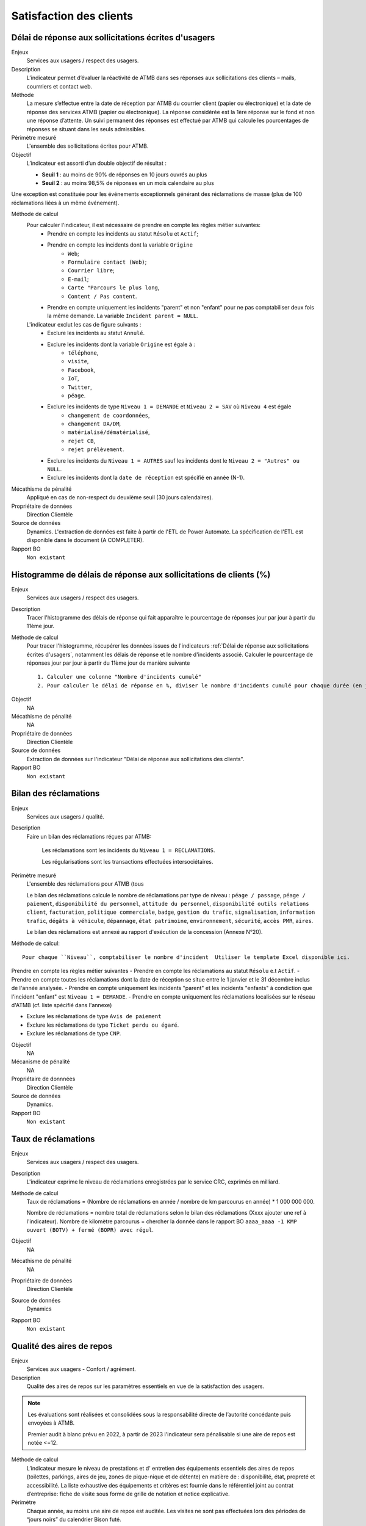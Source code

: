 Satisfaction des clients
=========================

Délai de réponse aux sollicitations écrites d'usagers
--------------------------------------------------------

Enjeux
  Services aux usagers / respect des usagers.

Description
  L’indicateur permet d’évaluer la réactivité de ATMB dans ses réponses aux sollicitations des clients – mails, courrriers et contact web. 

Méthode
  La mesure s’effectue entre la date de réception par ATMB du courrier client (papier ou électronique) et la date de réponse des services ATMB (papier ou électronique). La réponse considérée est la 1ère réponse sur le fond et non une réponse d’attente. Un suivi permanent des réponses est effectué par ATMB qui calcule les pourcentages de réponses se situant dans les seuls admissibles.

Périmètre mesuré
  L'ensemble des sollicitations écrites pour ATMB. 

Objectif
  L’indicateur est assorti d’un double objectif de résultat :
  
  * **Seuil 1** : au moins de 90% de réponses en 10 jours ouvrés au plus
  * **Seuil 2** : au moins 98,5% de réponses en un mois calendaire au plus
    
Une exception est constituée pour les événements exceptionnels générant des réclamations de masse (plus de 100 réclamations liées à un même événement).  

Méthode de calcul
  Pour calculer l'indicateur, il est nécessaire de prendre en compte les règles métier suivantes:
    - Prendre en compte les incidents au statut ``Résolu`` et ``Actif``;
    - Prendre en compte les incidents dont la variable ``Origine``
        - ``Web``; 
        - ``Formulaire contact (Web)``; 
        - ``Courrier libre``; 
        - ``E-mail``; 
        - ``Carte "Parcours le plus long``, 
        - ``Content / Pas content``.
    - Prendre en compte uniquement les incidents "parent" et non "enfant" pour ne pas comptabiliser deux fois la même demande. La variable ``Incident parent = NULL``.

  L'indicateur exclut les cas de figure suivants : 
    - Exclure les incidents au statut ``Annulé``.
    - Exclure les incidents dont la variable ``Origine`` est égale à :
        - ``téléphone``, 
        - ``visite``, 
        - ``Facebook``, 
        - ``IoT``, 
        - ``Twitter``, 
        - ``péage``.
    - Exclure les incidents de type ``Niveau 1 = DEMANDE`` et ``Niveau 2 = SAV`` où ``Niveau 4`` est égale
        - ``changement de coordonnées``, 
        - ``changement DA/DM``, 
        - ``matérialisé/dématérialisé``, 
        - ``rejet CB``, 
        - ``rejet prélèvement``.
    - Exclure les incidents du ``Niveau 1 = AUTRES`` sauf les incidents dont le ``Niveau 2 = "Autres" ou NULL``.
    - Exclure les incidents dont la ``date de réception`` est spécifié en année (N-1).
  
Mécathisme de pénalité
  Appliqué en cas de non-respect du deuxième seuil (30 jours calendaires).

Propriétaire de données
  Direction Clientèle

Source de données
  Dynamics. L'extraction de données est faite à partir de l'ETL de Power Automate. La spécification de l'ETL est disponible dans le document (A COMPLETER).

Rapport BO
  ``Non existant``



Histogramme de délais de réponse aux sollicitations de clients (%)
-------------------------------------------------------------------

Enjeux
  Services aux usagers / respect des usagers.
  
Description
  Tracer l'histogramme des délais de réponse qui fait apparaître le pourcentage de réponses jour par jour à partir du 11ème jour.

Méthode de calcul
  Pour tracer l'histogramme, récupérer les données issues de l'indicateurs :ref:`Délai de réponse aux sollicitations écrites d'usagers`, notamment les délais de réponse et le nombre d'incidents associé. Calculer le pourcentage de réponses jour par jour à partir du 11ème jour de manière suivante ::
  
   1. Calculer une colonne "Nombre d'incidents cumulé"
   2. Pour calculer le délai de réponse en %, diviser le nombre d'incidents cumulé pour chaque durée (en jours) par le nombre total d'incidents.
   
.. figure:: /docs/source/Annotation_histo.png
   :width: 80%
   :align: center
   :alt: Histogramme
   
Objectif
  NA

Mécathisme de pénalité
  NA

Propriétaire de données
  Direction Clientèle 

Source de données
  Extraction de données sur l'indicateur "Délai de réponse aux sollicitations des clients". 
  
Rapport BO
  ``Non existant``

  

Bilan des réclamations
-----------------------

Enjeux
  Services aux usagers / qualité.

Description
  Faire un bilan des réclamations réçues par ATMB: 
    
    Les réclamations sont les incidents du ``Niveau 1 = RECLAMATIONS``.
    
    Les régularisations sont les transactions effectuées intersociétaires.

Périmètre mesuré
  L'ensemble des réclamations pour ATMB (tous
  
  Le bilan des réclamations calcule le nombre de réclamations par type de niveau : ``péage / passage``, ``péage / paiement``, ``disponibilité du personnel``, ``attitude du personnel``, ``disponibilité outils relations client``, ``facturation``, ``politique commerciale``, ``badge``, ``gestion du trafic``, ``signalisation``, ``information trafic``, ``dégâts à véhicule``, ``dépannage``, ``état patrimoine``, ``environnement``, ``sécurité``, ``accès PMR``, ``aires``. 
  
  Le bilan des réclamations est annexé au rapport d'exécution de la concession (Annexe N°20). 

Méthode de calcul::

  Pour chaque ``Niveau``, comptabiliser le nombre d'incident  Utiliser le template Excel disponible ici. 
  
Prendre en compte les règles métier suivantes
- Prendre en compte les réclamations au statut ``Résolu`` e.t ``Actif``.
- Prendre en compte toutes les réclamations dont la date de réception se situe entre le 1 janvier et le 31 décembre inclus de l'année analysée. 
- Prendre en compte uniquement les incidents "parent" et les incidents "enfants" à condiction que l'incident "enfant" est ``Niveau 1 = DEMANDE``. 
- Prendre en compte uniquement les réclamations localisées sur le réseau d'ATMB (cf. liste spécifié dans l'annexe)

- Exclure les réclamations de type ``Avis de paiement``
- Exclure les réclamations de type ``Ticket perdu ou égaré``.
- Exclure les réclamations de type ``CNP``.

Objectif
  NA

Mécanisme de pénalité 
  NA

Propriétaire de donnnées
  Direction Clientèle 
  
Source de données 
  Dynamics. 
  
Rapport BO
  ``Non existant``



Taux de réclamations
----------------------

Enjeux
  Services aux usagers / respect des usagers.

Description
  L'indicateur exprime le niveau de réclamations enregistrées par le service CRC, exprimés en milliard.
  
Méthode de calcul
  Taux de réclamations = (Nombre de réclamations en année / nombre de km parcourus en année) * 1 000 000 000. 
  
  Nombre de réclamations = nombre total de réclamations selon le bilan des réclamations (Xxxx ajouter une ref à l'indicateur).
  Nombre de kilomètre parcourus  = chercher la donnée dans le rapport BO ``aaaa_aaaa -1 KMP ouvert (BOTV) + fermé (BOPR) avec régul``. 
  
Objectif
  NA

Mécathisme de pénalité
  NA

Propriétaire de données
  Direction Clientèle

Source de données
  Dynamics

Rapport BO
  ``Non existant``




Qualité des aires de repos
---------------------------

Enjeux
  Services aux usagers - Confort / agrément.
  
Description
  Qualité des aires de repos sur les paramètres essentiels en vue de la satisfaction des usagers.          

.. note::

   Les évaluations sont réalisées et consolidées sous la responsabilité directe de l’autorité concédante puis envoyées à ATMB.
   
   Premier audit à blanc prévu en 2022, à partir de 2023 l'indicateur sera pénalisable si une aire de repos est notée <=12.

Méthode de calcul
  L’indicateur mesure le niveau de prestations et d' entretien des équipements essentiels des aires de repos (toilettes, parkings, aires de jeu, zones de pique-nique et de détente) en matière de : disponibilité, état, propreté et accessibilité.
  La liste exhaustive des équipements et critères est fournie dans le référentiel joint au contrat d’entreprise: fiche de visite sous forme de grille de notation et notice explicative.   

Périmètre
  Chaque année, au moins une aire de repos est auditée. Les visites ne sont pas effectuées lors des périodes de “jours noirs” du calendrier Bison futé.  
Une aire obtenant une note inférieure ou égale à 12 lors d’une visite fera l’objet d’une seconde visite dans l’année, qui aura lieu au plus tôt un mois après la transmission à ATMB par l’autorité concédante de la grille de notation relative à l’aire de repos concernée. Seule la meilleure des deux notes obtenues sera prise en compte pour la validation de l’objectif.      

Objectif
  A compter de l’année 2022, aucune aire ne doit obtenir une note de <=12. Un audit à blanc est prévu en 2022.
  
Mécathisme de pénalité
  Une pénalité est appliquée annuellement, à compter de l’année 2023, pour chaque aire obtenant une note inférieure à l’objectif.   

Responsable
  Les évaluations sont réalisées et consolidées sous la responsabilité directe de l’autorité concédante.

Source de données
  Non disponible

